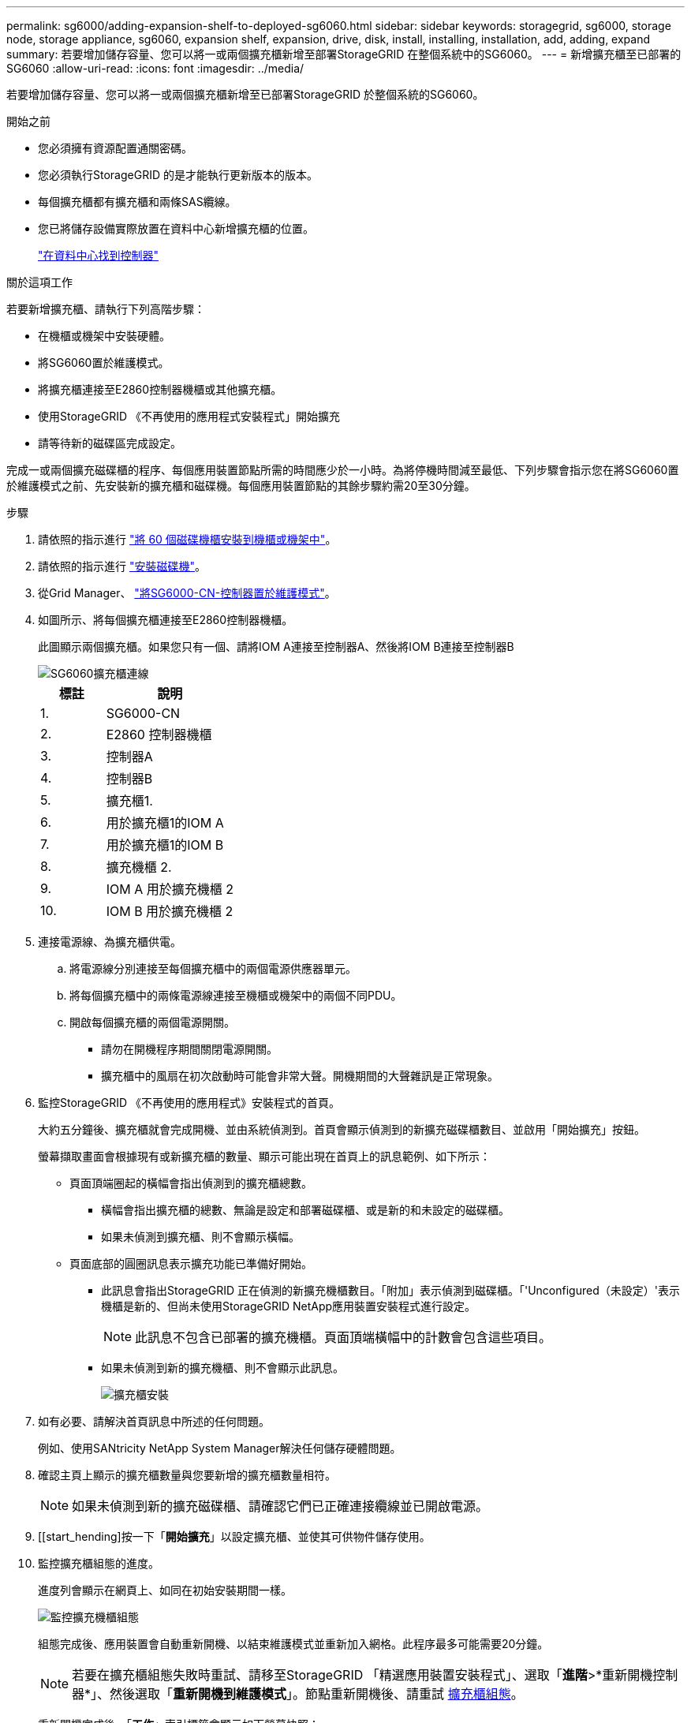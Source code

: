---
permalink: sg6000/adding-expansion-shelf-to-deployed-sg6060.html 
sidebar: sidebar 
keywords: storagegrid, sg6000, storage node, storage appliance, sg6060, expansion shelf, expansion, drive, disk, install, installing, installation, add, adding, expand 
summary: 若要增加儲存容量、您可以將一或兩個擴充櫃新增至部署StorageGRID 在整個系統中的SG6060。 
---
= 新增擴充櫃至已部署的SG6060
:allow-uri-read: 
:icons: font
:imagesdir: ../media/


[role="lead"]
若要增加儲存容量、您可以將一或兩個擴充櫃新增至已部署StorageGRID 於整個系統的SG6060。

.開始之前
* 您必須擁有資源配置通關密碼。
* 您必須執行StorageGRID 的是才能執行更新版本的版本。
* 每個擴充櫃都有擴充櫃和兩條SAS纜線。
* 您已將儲存設備實際放置在資料中心新增擴充櫃的位置。
+
link:locating-controller-in-data-center.html["在資料中心找到控制器"]



.關於這項工作
若要新增擴充櫃、請執行下列高階步驟：

* 在機櫃或機架中安裝硬體。
* 將SG6060置於維護模式。
* 將擴充櫃連接至E2860控制器機櫃或其他擴充櫃。
* 使用StorageGRID 《不再使用的應用程式安裝程式」開始擴充
* 請等待新的磁碟區完成設定。


完成一或兩個擴充磁碟櫃的程序、每個應用裝置節點所需的時間應少於一小時。為將停機時間減至最低、下列步驟會指示您在將SG6060置於維護模式之前、先安裝新的擴充櫃和磁碟機。每個應用裝置節點的其餘步驟約需20至30分鐘。

.步驟
. 請依照的指示進行 link:../installconfig/sg6060-installing-60-drive-shelves-into-cabinet-or-rack.html["將 60 個磁碟機櫃安裝到機櫃或機架中"]。
. 請依照的指示進行 link:../installconfig/sg6060-installing-drives.html["安裝磁碟機"]。
. 從Grid Manager、 link:../commonhardware/placing-appliance-into-maintenance-mode.html["將SG6000-CN-控制器置於維護模式"]。
. 如圖所示、將每個擴充櫃連接至E2860控制器機櫃。
+
此圖顯示兩個擴充櫃。如果您只有一個、請將IOM A連接至控制器A、然後將IOM B連接至控制器B

+
image::../media/expansion_shelves_connections_sg6060.png[SG6060擴充櫃連線]

+
[cols="1a,2a"]
|===
| 標註 | 說明 


 a| 
1.
 a| 
SG6000-CN



 a| 
2.
 a| 
E2860 控制器機櫃



 a| 
3.
 a| 
控制器A



 a| 
4.
 a| 
控制器B



 a| 
5.
 a| 
擴充櫃1.



 a| 
6.
 a| 
用於擴充櫃1的IOM A



 a| 
7.
 a| 
用於擴充櫃1的IOM B



 a| 
8.
 a| 
擴充機櫃 2.



 a| 
9.
 a| 
IOM A 用於擴充機櫃 2



 a| 
10.
 a| 
IOM B 用於擴充機櫃 2

|===
. 連接電源線、為擴充櫃供電。
+
.. 將電源線分別連接至每個擴充櫃中的兩個電源供應器單元。
.. 將每個擴充櫃中的兩條電源線連接至機櫃或機架中的兩個不同PDU。
.. 開啟每個擴充櫃的兩個電源開關。
+
*** 請勿在開機程序期間關閉電源開關。
*** 擴充櫃中的風扇在初次啟動時可能會非常大聲。開機期間的大聲雜訊是正常現象。




. 監控StorageGRID 《不再使用的應用程式》安裝程式的首頁。
+
大約五分鐘後、擴充櫃就會完成開機、並由系統偵測到。首頁會顯示偵測到的新擴充磁碟櫃數目、並啟用「開始擴充」按鈕。

+
螢幕擷取畫面會根據現有或新擴充櫃的數量、顯示可能出現在首頁上的訊息範例、如下所示：

+
** 頁面頂端圈起的橫幅會指出偵測到的擴充櫃總數。
+
*** 橫幅會指出擴充櫃的總數、無論是設定和部署磁碟櫃、或是新的和未設定的磁碟櫃。
*** 如果未偵測到擴充櫃、則不會顯示橫幅。


** 頁面底部的圓圈訊息表示擴充功能已準備好開始。
+
*** 此訊息會指出StorageGRID 正在偵測的新擴充機櫃數目。「附加」表示偵測到磁碟櫃。「'Unconfigured（未設定）'表示機櫃是新的、但尚未使用StorageGRID NetApp應用裝置安裝程式進行設定。
+

NOTE: 此訊息不包含已部署的擴充機櫃。頁面頂端橫幅中的計數會包含這些項目。

*** 如果未偵測到新的擴充機櫃、則不會顯示此訊息。
+
image::../media/appl_installer_home_expansion_shelf_ready_to_install.png[擴充櫃安裝]





. 如有必要、請解決首頁訊息中所述的任何問題。
+
例如、使用SANtricity NetApp System Manager解決任何儲存硬體問題。

. 確認主頁上顯示的擴充櫃數量與您要新增的擴充櫃數量相符。
+

NOTE: 如果未偵測到新的擴充磁碟櫃、請確認它們已正確連接纜線並已開啟電源。

. [[start_hending]按一下「*開始擴充*」以設定擴充櫃、並使其可供物件儲存使用。
. 監控擴充櫃組態的進度。
+
進度列會顯示在網頁上、如同在初始安裝期間一樣。

+
image::../media/monitor_expansion_for_new_appliance_shelf.png[監控擴充機櫃組態]

+
組態完成後、應用裝置會自動重新開機、以結束維護模式並重新加入網格。此程序最多可能需要20分鐘。

+

NOTE: 若要在擴充櫃組態失敗時重試、請移至StorageGRID 「精選應用裝置安裝程式」、選取「*進階*>*重新開機控制器*」、然後選取「*重新開機到維護模式*」。節點重新開機後、請重試 <<start_expansion,擴充櫃組態>>。

+
重新開機完成後、「*工作*」索引標籤會顯示如下螢幕快照：

+
image::../media/appliance_installer_reboot_complete.png[重新開機完成]

. 確認應用裝置儲存節點和新擴充櫃的狀態。
+
.. 在 Grid Manager 中、選取 * 節點 * 、並確認應用裝置儲存節點有綠色的核取記號圖示。
+
綠色核取標記圖示表示沒有作用中的警示、而且節點已連線至網格。如需節點圖示的說明、請參閱 https://docs.netapp.com/us-en/storagegrid-118/monitor/monitoring-system-health.html#monitor-node-connection-states["監控節點連線狀態"^]。

.. 選取「*儲存設備*」索引標籤、確認您新增的每個擴充櫃的「物件儲存設備」表格中都會顯示16個新的物件存放區。
.. 驗證每個新擴充櫃的機櫃狀態是否為「名目」、以及「已設定」的組態狀態。



